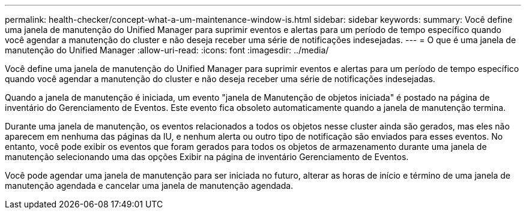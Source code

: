 ---
permalink: health-checker/concept-what-a-um-maintenance-window-is.html 
sidebar: sidebar 
keywords:  
summary: Você define uma janela de manutenção do Unified Manager para suprimir eventos e alertas para um período de tempo específico quando você agendar a manutenção do cluster e não deseja receber uma série de notificações indesejadas. 
---
= O que é uma janela de manutenção do Unified Manager
:allow-uri-read: 
:icons: font
:imagesdir: ../media/


[role="lead"]
Você define uma janela de manutenção do Unified Manager para suprimir eventos e alertas para um período de tempo específico quando você agendar a manutenção do cluster e não deseja receber uma série de notificações indesejadas.

Quando a janela de manutenção é iniciada, um evento "janela de Manutenção de objetos iniciada" é postado na página de inventário do Gerenciamento de Eventos. Este evento fica obsoleto automaticamente quando a janela de manutenção termina.

Durante uma janela de manutenção, os eventos relacionados a todos os objetos nesse cluster ainda são gerados, mas eles não aparecem em nenhuma das páginas da IU, e nenhum alerta ou outro tipo de notificação são enviados para esses eventos. No entanto, você pode exibir os eventos que foram gerados para todos os objetos de armazenamento durante uma janela de manutenção selecionando uma das opções Exibir na página de inventário Gerenciamento de Eventos.

Você pode agendar uma janela de manutenção para ser iniciada no futuro, alterar as horas de início e término de uma janela de manutenção agendada e cancelar uma janela de manutenção agendada.
